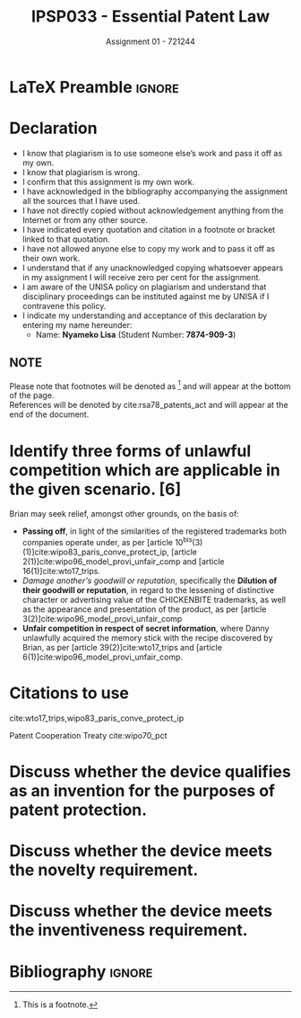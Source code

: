 * LaTeX Preamble                                                     :ignore:
#+TITLE: IPSP033 - Essential Patent Law
#+SUBTITLE: Assignment 01 - 721244

#+LATEX_HEADER: \usepackage[margin=0.80in]{geometry}
#+LATEX_HEADER: \usepackage[backend=biber, style=ieee]{biblatex}
#+LATEX_HEADER: \usepackage{float}
#+LATEX_HEADER: \usepackage[super,negative]{nth}
#+LATEX_HEADER: \usepackage[capitalise]{cleveref}
#+LATEX_HEADER: \usepackage{pst-node,transparent,ragged2e}
#+LATEX_HEADER: \addbibresource{/home/nuk3/course/training/csir/novellasers/bibliography/bibliography.bib}
#+LATEX_HEADER: \DeclareFieldFormat[inproceedings]{citetitle}{\textit{#1}}
#+LATEX_HEADER: \DeclareFieldFormat[inproceedings]{title}{\textit{#1}}
#+LATEX_HEADER: \DeclareFieldFormat[misc]{citetitle}{#1}
#+LATEX_HEADER: \DeclareFieldFormat[misc]{title}{#1}
#+LATEX_HEADER: \renewcommand*{\bibpagespunct}{%
#+LATEX_HEADER:   \ifentrytype{inproceedings}
#+LATEX_HEADER:     {\addspace}
#+LATEX_HEADER:     {\addcomma\space}}
#+LATEX_HEADER: \AtEveryCitekey{\ifuseauthor{}{\clearname{author}}}
#+LATEX_HEADER: \AtEveryBibitem{\ifuseauthor{}{\clearname{author}}}

#+OPTIONS: toc:nil
#+LATEX_HEADER: \SpecialCoor

# Institution
#+BEGIN_EXPORT latex
%\addvspace{2pt}
\centering{
\pnode(0.5\textwidth,-0.5\textheight){thisCenter}
\rput(thisCenter){\transparent{0.25} \includegraphics[width=2.7in]{/home/nuk3/course/llb/wipo-unisa/UNISACoatofArms.eps}}}
#+END_EXPORT

#+LaTeX: \justifying
* Declaration
  :PROPERTIES:
   :UNNUMBERED: t
  :END:
  - I know that plagiarism is to use someone else’s work and pass it off as my own.
  - I know that plagiarism is wrong.
  - I confirm that this assignment is my own work.
  - I have acknowledged in the bibliography accompanying the assignment all the sources that I have used.
  - I have not directly copied without acknowledgement anything from the Internet or from any other source.
  - I have indicated every quotation and citation in a footnote or bracket linked to that quotation.
  - I have not allowed anyone else to copy my work and to pass it off as their own work.
  - I understand that if any unacknowledged copying whatsoever appears in my assignment I will receive zero per cent for the assignment.
  - I am aware of the UNISA policy on plagiarism and understand that disciplinary proceedings can be instituted against me by UNISA if I contravene this policy.
  - I indicate my understanding and acceptance of this declaration by
    entering my name hereunder:
    - Name: *Nyameko Lisa* (Student Number: *7874-909-3*)

** NOTE
Please note that footnotes will be denoted as [fn::This is a footnote.] and will
appear at the bottom of the page.\\
References will be denoted by cite:rsa78_patents_act and will appear at the end of the document.
\newpage

* Identify three forms of unlawful competition which are applicable in the given scenario. [6]
Brian may seek relief, amongst other grounds, on the basis of:
  - *Passing off*, in light of the similarities of the registered trademarks both companies operate under, as per [article
    10^{bis}(3)(1)]cite:wipo83_paris_conve_protect_ip, [article
    2(1)]cite:wipo96_model_provi_unfair_comp and [article 16(1)]cite:wto17_trips.
  - /Damage another's goodwill or reputation/, specifically the *Dilution of their
    goodwill or reputation*, in regard to the lessening of distinctive character
    or advertising value of the CHICKENBITE trademarks, as well as the appearance and
    presentation of the product, as per [article 3(2)]cite:wipo96_model_provi_unfair_comp
  - *Unfair competition in respect of secret information*, where Danny unlawfully
    acquired the memory stick with the recipe discovered by Brian, as per
    [article 39(2)]cite:wto17_trips and [article 6(1)]cite:wipo96_model_provi_unfair_comp.
* Citations to use
cite:wto17_trips,wipo83_paris_conve_protect_ip

Patent Cooperation Treaty cite:wipo70_pct

* Discuss whether the device qualifies as an invention for the purposes of patent protection.
* Discuss whether the device meets the novelty requirement.
* Discuss whether the device meets the inventiveness requirement.

* Bibliography                                                       :ignore:
\printbibliography
